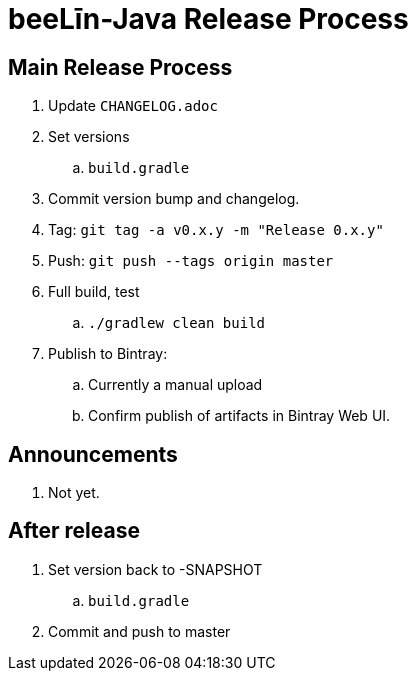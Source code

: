 = beeLīn-Java Release Process

== Main Release Process

. Update `CHANGELOG.adoc`
. Set versions
.. `build.gradle`
. Commit version bump and changelog.
. Tag: `git tag -a v0.x.y -m "Release 0.x.y"`
. Push: `git push --tags origin master`
. Full build, test
.. `./gradlew clean build`
. Publish to Bintray:
.. Currently a manual upload
.. Confirm publish of artifacts in Bintray Web UI.

== Announcements

. Not yet.

== After release

. Set version back to -SNAPSHOT
.. `build.gradle`
. Commit and push to master



